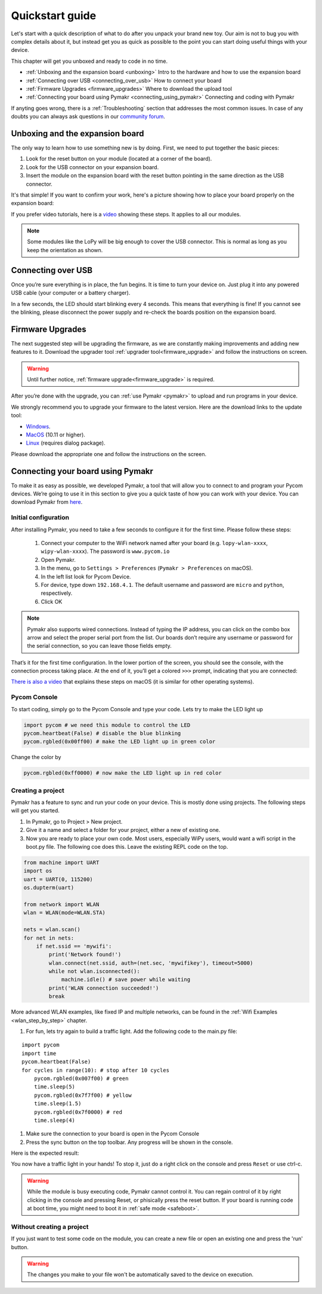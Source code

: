 ***************************
Quickstart guide
***************************

Let's start with a quick description of what to do after you unpack your brand
new toy. Our aim is not to bug you with complex details about it, but instead
get you as quick as possible to the point you can start doing useful things
with your device.


This chapter will get you unboxed and ready to code in no time. 

- :ref:`Unboxing and the expansion board <unboxing>` Intro to the hardware and how to use the expansion board
- :ref:`Connecting over USB <connecting_over_usb>` How to connect your board
- :ref:`Firmware Upgrades <firmware_upgrades>` Where to download the upload tool
- :ref:`Connecting your board using Pymakr <connecting_using_pymakr>` Connecting and coding with Pymakr

If anyting goes wrong, there is a :ref:`Troubleshooting` section that addresses the most common issues. In case of any doubts you can always ask questions in our `community forum <http://forum.pycom.io>`_.

.. _unboxing:
Unboxing and the expansion board
================================

The only way to learn how to use something new is by doing. First, we need to
put together the basic pieces:

1. Look for the reset button on your module (located at a corner of the board).
2. Look for the USB connector on your expansion board.
3. Insert the module on the expansion board with the reset button pointing in the same direction as the USB connector.

It's that simple! If you want to confirm your work, here's a picture showing
how to place your board properly on the expansion board:

.. image:: images/placement.png
    :alt: Correct placement
    :align: center

If you prefer video tutorials, here is a
`video <https://www.youtube.com/embed/wUxsgls9Ymw>`_ showing these steps.
It applies to all our modules.

.. raw:: html

    <div style="text-align:center;margin:0 auto;">
    <object style="margin:0 auto;" width="480" height="385"><param name="movie"
    value="https://www.youtube.com/v/wUxsgls9Ymw"></param><param
    name="allowFullScreen" value="true"></param><param
    name="allowscriptaccess" value="always"></param><embed
    src="http://www.youtube.com/v/wUxsgls9Ymw"
    type="application/x-shockwave-flash" allowscriptaccess="always"
    allowfullscreen="true" width="480"
    height="385"></embed></object>
    </div>
    
    
.. note::
    Some modules like the LoPy will be big enough to cover the USB connector.
    This is normal as long as you keep the orientation as shown.


.. _connecting_over_usb:

Connecting over USB
===================

Once you’re sure everything is in place, the fun begins. It is time to turn
your device on. Just plug it into any powered USB cable (your computer or a
battery charger).

In a few seconds, the LED should start blinking every 4 seconds. This means
that everything is fine! If you cannot see the blinking, please disconnect the
power supply and re-check the boards position on the expansion board.

.. image:: images/blinking.gif
    :alt: LED blinking
    :align: center
    :scale: 60 %


.. _firmware_upgrades:

Firmware Upgrades
=================

The next suggested step will be upgrading the firmware, as we are constantly
making improvements and adding new features to it.
Download the upgrader tool :ref:`upgrader tool<firmware_upgrade>`
and follow the instructions on screen.


.. warning::

    Until further notice, :ref:`firmware upgrade<firmware_upgrade>` is required. 

    
After you’re done with the upgrade, you can :ref:`use Pymakr <pymakr>` to upload and run
programs in your device. 

We strongly recommend you to upgrade your firmware to the latest version. Here
are the download links to the update tool:

- `Windows <https://software.pycom.io/findupgrade?product=pycom-firmware-updater&type=all&platform=win32&redirect=true>`_.
- `MacOS <https://software.pycom.io/findupgrade?product=pycom-firmware-updater&type=all&platform=macos&redirect=true>`_ (10.11 or higher).
- `Linux <https://software.pycom.io/findupgrade?product=pycom-firmware-updater&type=all&platform=unix&redirect=true>`_ (requires dialog package).

Please download the appropriate one and follow the instructions on the screen.

.. #todo: add support for people without expansion boards


.. _connecting_using_pymakr:

Connecting your board using Pymakr
==================================

To make it as easy as possible, we developed Pymakr, a tool that will allow you
to connect to and program your Pycom devices. We’re going to use it in this
section to give you a quick taste of how you can work with your device. You can
download Pymakr from `here <https://www.pycom.io/solutions/pymakr/>`_.

Initial configuration
---------------------

After installing Pymakr, you need to take a few seconds to configure it for the
first time. Please follow these steps:

    1. Connect your computer to the WiFi network named after your board (e.g. ``lopy-wlan-xxxx``, ``wipy-wlan-xxxx``). The password is ``www.pycom.io``
    2. Open Pymakr.
    3. In the menu, go to ``Settings > Preferences`` (``Pymakr > Preferences`` on macOS).
    4. In the left list look for Pycom Device.
    5. For device, type down ``192.168.4.1``. The default username and password are ``micro`` and ``python``, respectively.
    6. Click OK


.. note::
    Pymakr also supports wired connections. Instead of typing the IP address, you 
    can click on the combo box arrow and select the proper serial port from the list. 
    Our boards don’t require any username or password for the serial connection, so you
    can leave those fields empty.


.. image:: images/pymakr-wifi-reset.png
    :align: center
    :scale: 50 %
    :alt: Pymakr WiFi settings

That’s it for the first time configuration. In the lower portion of the screen,
you should see the console, with the connection process taking place. At the
end of it, you’ll get a colored ``>>>`` prompt, indicating that you are connected:

.. image:: images/pymakr-repl.png
    :alt: Pymakr REPL
    :align: center
    :scale: 100 %

`There is also a video <https://www.youtube.com/embed/bL5nn2lgaZE>`_ that explains 
these steps on macOS (it is similar for other operating systems).


.. raw:: html

    <div style="text-align:center;margin:0 auto;">
    <object style="margin:0 auto;" width="480" height="385"><param name="movie"
    value="https://www.youtube.com/v/bL5nn2lgaZE"></param><param
    name="allowFullScreen" value="true"></param><param
    name="allowscriptaccess" value="always"></param><embed
    src="http://www.youtube.com/v/bL5nn2lgaZE"
    type="application/x-shockwave-flash" allowscriptaccess="always"
    allowfullscreen="true" width="480"
    height="385"></embed></object>
    </div>
    
    

Pycom Console
-------------

To start coding, simply go to the Pycom Console and type your code. Lets try to make the LED light up

.. code:: python

    import pycom # we need this module to control the LED
    pycom.heartbeat(False) # disable the blue blinking
    pycom.rgbled(0x00ff00) # make the LED light up in green color


Change the color by 

.. code:: python

    pycom.rgbled(0xff0000) # now make the LED light up in red color


Creating a project
------------------

Pymakr has a feature to sync and run your code on your device. This is mostly done using projects. The following steps will get you started.

#. In Pymakr, go to Project > New project.
#. Give it a name and select a folder for your project, either a new of existing one.
#. Now you are ready to place your own code. Most users, especially WiPy users, would want a wifi script in the boot.py file. The following coe does this. Leave the existing REPL code on the top.

.. code:: python
    
    from machine import UART
    import os
    uart = UART(0, 115200)
    os.dupterm(uart)

    from network import WLAN
    wlan = WLAN(mode=WLAN.STA)

    nets = wlan.scan()
    for net in nets:
        if net.ssid == 'mywifi':
            print('Network found!')
            wlan.connect(net.ssid, auth=(net.sec, 'mywifikey'), timeout=5000)
            while not wlan.isconnected():
                machine.idle() # save power while waiting
            print('WLAN connection succeeded!')
            break

More advanced WLAN examples, like fixed IP and multiple networks, can be found in the :ref:`Wifi Examples <wlan_step_by_step>` chapter. 

#. For fun, lets try again to build a traffic light. Add the following code to the main.py file:

::

    import pycom
    import time
    pycom.heartbeat(False)
    for cycles in range(10): # stop after 10 cycles 
        pycom.rgbled(0x007f00) # green
        time.sleep(5)
        pycom.rgbled(0x7f7f00) # yellow
        time.sleep(1.5)
        pycom.rgbled(0x7f0000) # red
        time.sleep(4)

#. Make sure the connection to your board is open in the Pycom Console
#. Press the sync button on the top toolbar. Any progress will be shown in the console.

Here is the expected result:

.. image:: images/traffic.gif
    :alt: Traffic light
    :align: center
    :scale: 60 %


You now have a traffic light in your hands! To stop it, just do a right click
on the console and press ``Reset`` or use ctrl-c.


.. Warning::

    While the module is busy executing code, Pymakr cannot control it. You can regain control of it by right clicking in the console and pressing Reset, or phisically press the reset button.
    If your board is running code at boot time, you might need to boot it in :ref:`safe mode <safeboot>`.

.. #todo: add link to safeboot


Without creating a project
--------------------------

If you just want to test some code on the module, you can create a new file or open an existing one and press the 'run' button.


.. Warning::
    
    The changes you make to your file won't be automatically saved to the device on execution.
